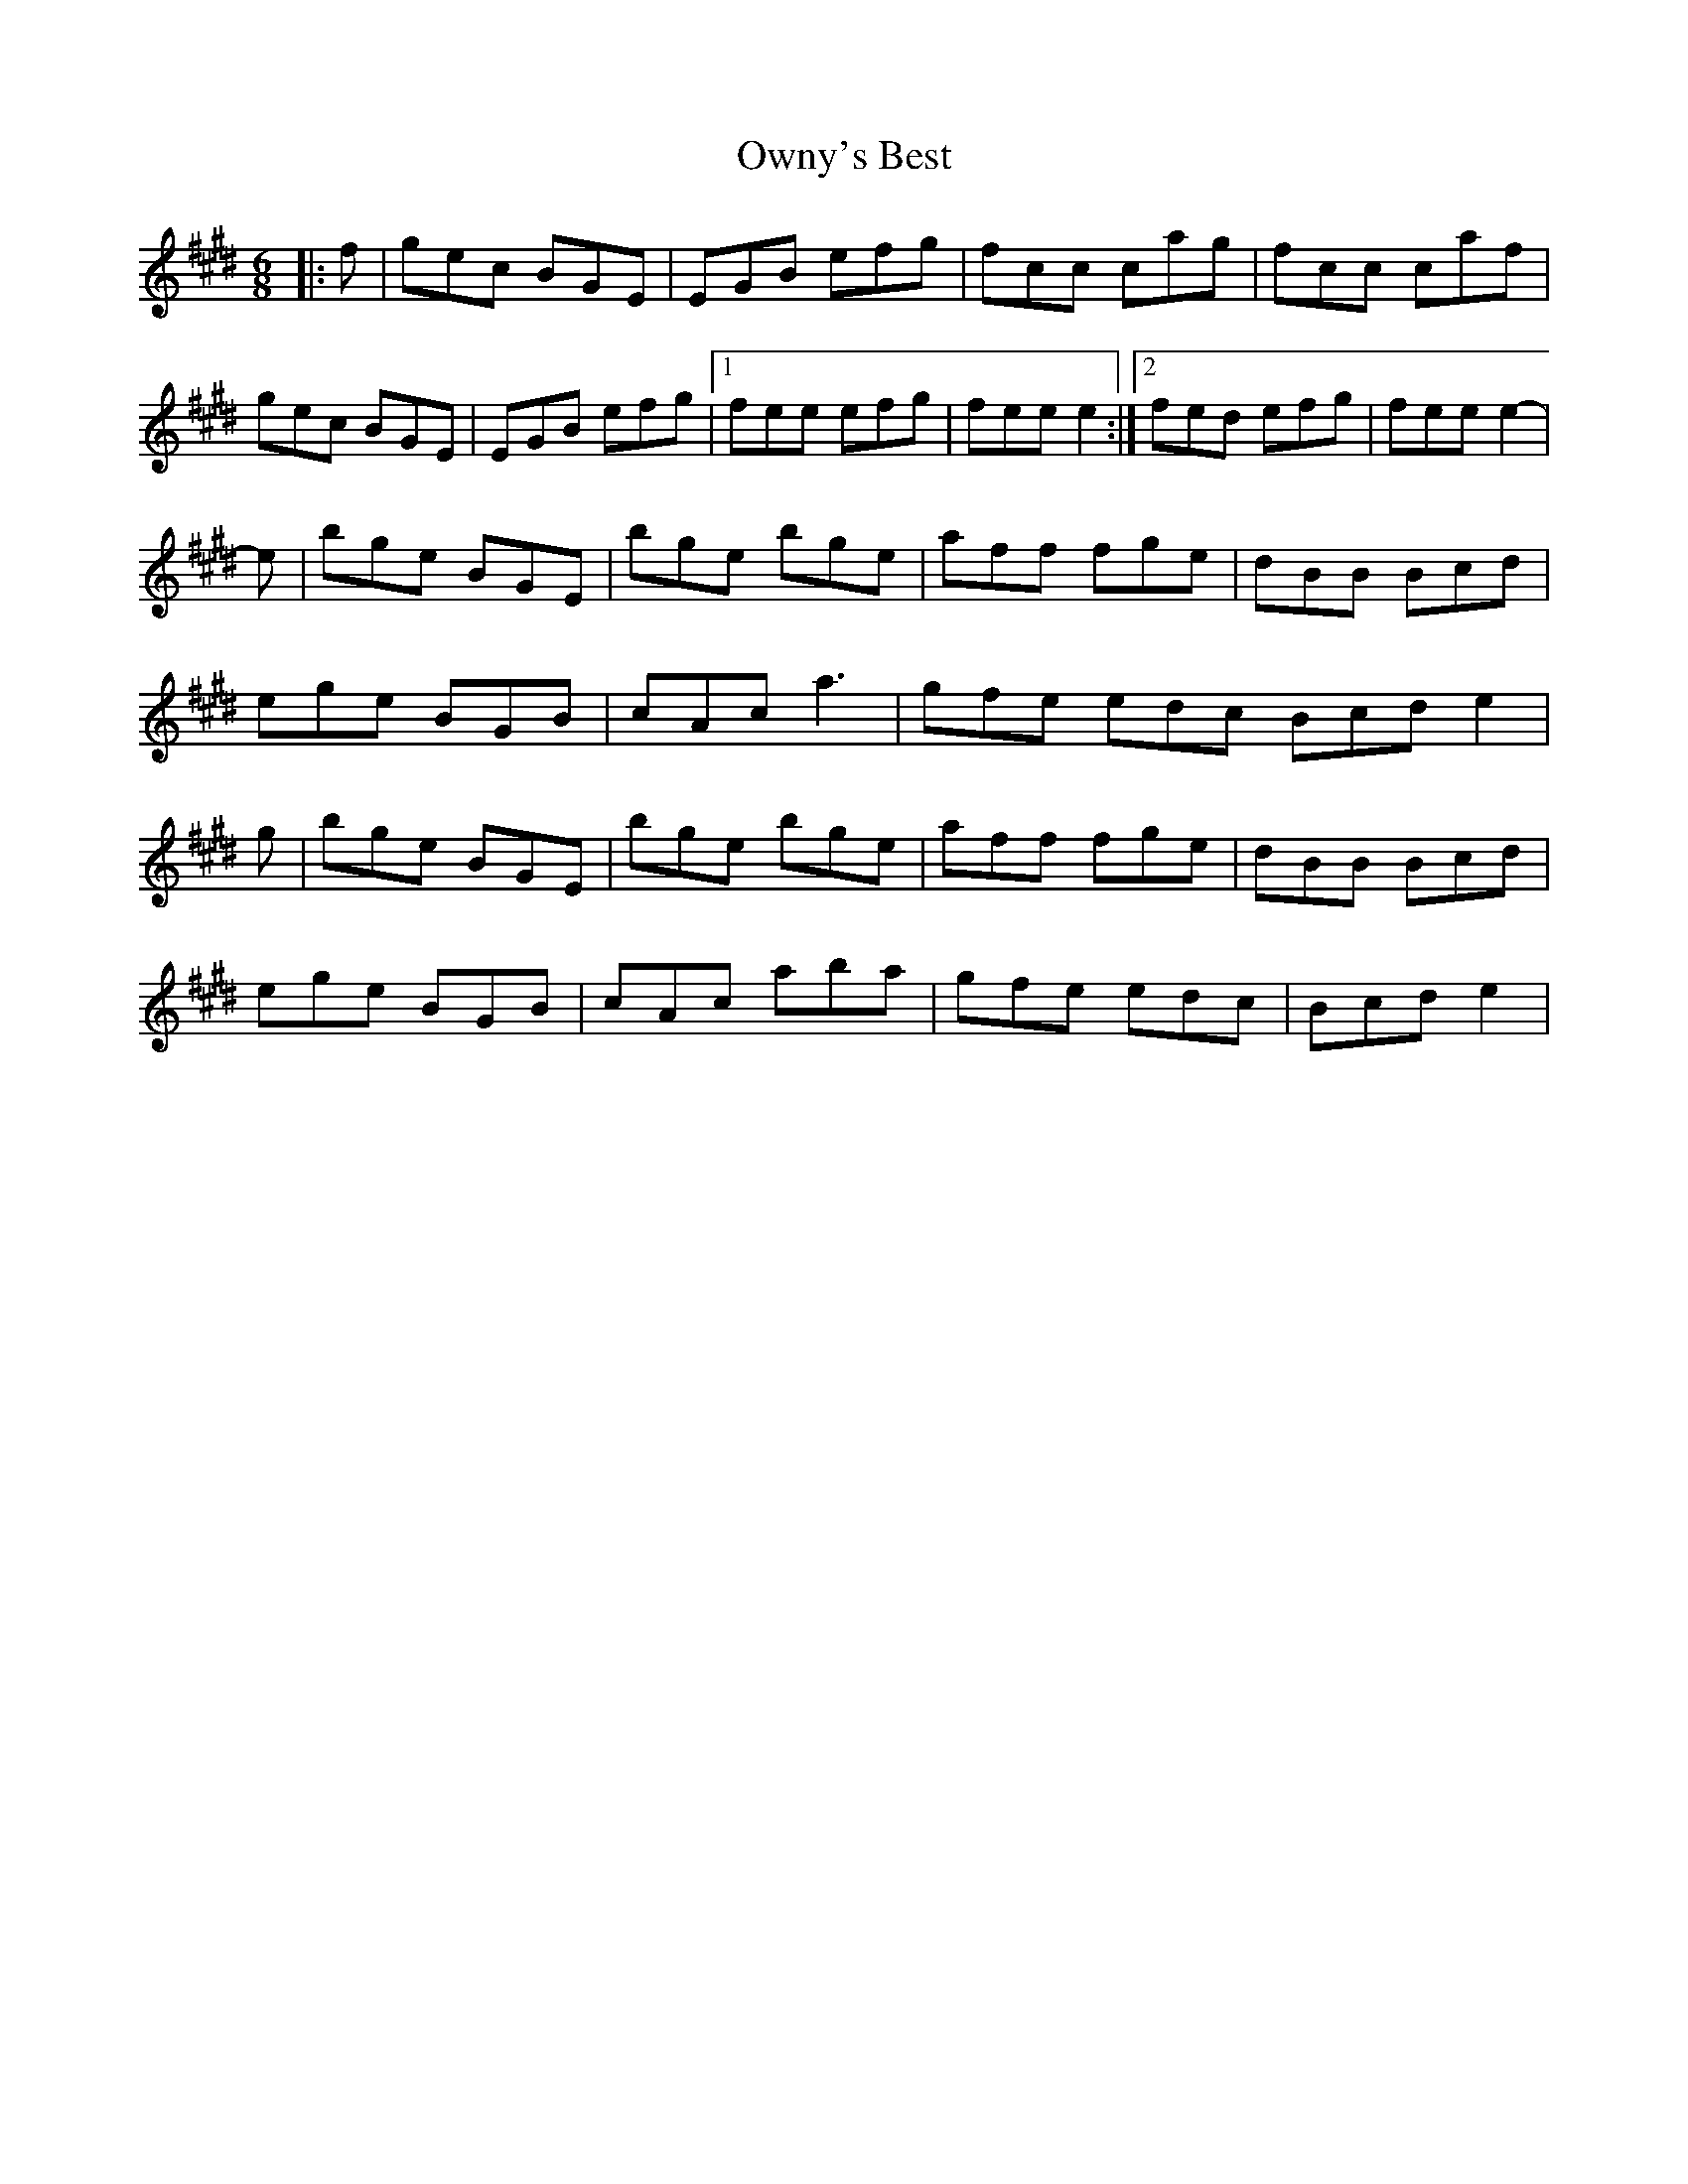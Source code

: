 X: 30956
T: Owny's Best
R: jig
M: 6/8
K: Emajor
|:f|gec BGE|EGB efg|fcc cag|fcc caf|
gec BGE|EGB efg|1 fee efg|fee e2:|2 fed efg|fee e2-|
e|bge BGE|bge bge|aff fge|dBB Bcd|
ege BGB|cAc a3|gfe edc Bcd e2|
g|bge BGE|bge bge|aff fge|dBB Bcd|
ege BGB|cAc aba|gfe edc|Bcd e2|

